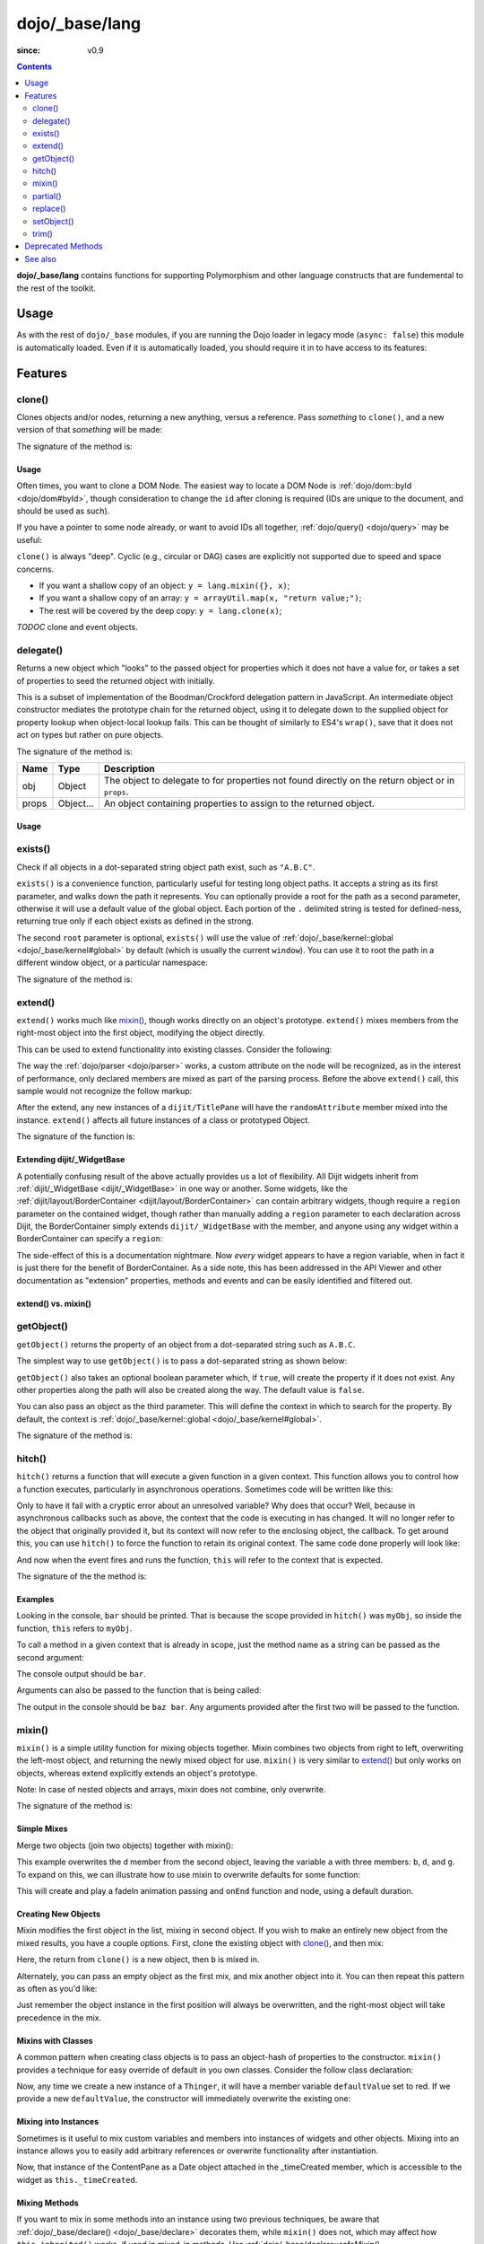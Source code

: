 .. _dojo/_base/lang:

===============
dojo/_base/lang
===============

:since: v0.9

.. contents ::
    :depth: 2

**dojo/_base/lang** contains functions for supporting Polymorphism and other language constructs that are fundemental to the rest of the toolkit.

Usage
=====

As with the rest of ``dojo/_base`` modules, if you are running the Dojo loader in legacy mode (``async: false``) this 
module is automatically loaded.  Even if it is automatically loaded, you should require it in to have access to its 
features:

.. js ::

  require(["dojo/_base/lang"], function(lang){
    // lang now contains the module features
  });

Features
========

.. _dojo/_base/lang#clone:

clone()
-------

Clones objects and/or nodes, returning a new anything, versus a reference. Pass *something* to ``clone()``, and a new 
version of that *something* will be made:

.. js ::
 
  require(["dojo/_base/lang"], function(lang){
    // clone an object
    var obj = { a:"b", c:"d" };
    var thing = lang.clone(obj);

    // clone an array
    var newarray = lang.clone(["a", "b", "c"]);
  });

The signature of the method is:

.. api-doc :: dojo/_base/lang
  :methods: clone
  :no-headers:
  :sig:
  :returns:

Usage
~~~~~

Often times, you want to clone a DOM Node. The easiest way to locate a DOM Node is 
:ref:`dojo/dom::byId <dojo/dom#byId>`, though consideration to change the ``id`` after cloning is required (IDs are 
unique to the document, and should be used as such).

.. js ::

  require(["dojo/_base/lang", "dojo/dom", "dojo/dom-attr"], function(lang, dom, attr){
    var node = dom.byId("someNode");
    var newnode = lang.clone(node);
    attr.set(newnode, "id", "someNewId");
  });

If you have a pointer to some node already, or want to avoid IDs all together, :ref:`dojo/query() <dojo/query>` may be useful:

.. js ::
  
  require(["dojo/_base/lang", "query()", "dojo/dom-construct", "dojo/_base/window"], function(lang, query, ctr, win){
    // get a reference to some node
    var n = query(".someNode")[0];

    // create 10 clones of this node and append to body
    var i = 10;
    while(i--){
      ctr.place(lang.clone(n), win.body());
    }
  });

``clone()`` is always "deep". Cyclic (e.g., circular or DAG) cases are explicitly not supported due to speed and space 
concerns.

* If you want a shallow copy of an object: ``y = lang.mixin({}, x)``;

* If you want a shallow copy of an array: ``y = arrayUtil.map(x, "return value;")``;

* The rest will be covered by the deep copy: ``y = lang.clone(x)``;

*TODOC* clone and event objects.

.. _dojo/_base/lang#delegate:

delegate()
----------

Returns a new object which "looks" to the passed object for properties which it does not have a value for, or takes a 
set of properties to seed the returned object with initially.

This is a subset of implementation of the Boodman/Crockford delegation pattern in JavaScript. An intermediate object 
constructor mediates the prototype chain for the returned object, using it to delegate down to the supplied object for 
property lookup when object-local lookup fails. This can be thought of similarly to ES4's ``wrap()``, save that it 
does not act on types but rather on pure objects.

.. js ::
 
  require(["dojo/_base/lang", function(lang){
    var myNewObject = lang.delegate(anOldObject, { myNewProperty: "value or text"});
  });

The signature of the method is:

===== ========= =================================================================================================
Name  Type      Description
===== ========= =================================================================================================
obj   Object    The object to delegate to for properties not found directly on the return object or in ``props``.
props Object... An object containing properties to assign to the returned object.
===== ========= =================================================================================================

Usage
~~~~~

.. js ::

  require(["dojo/_base/lang", function(lang){
    var anOldObject = { bar: "baz" };
    var myNewObject = lang.delegate(anOldObject, { thud: "xyzzy"});
    myNewObject.bar == "baz"; // delegated to anOldObject
    anOldObject.thud == undefined; // by definition
    myNewObject.thud == "xyzzy"; // mixed in from props
    anOldObject.bar = "thonk";
    myNewObject.bar == "thonk"; // still delegated to anOldObject's bar
  });

.. _dojo/_base/lang#exists:

exists()
--------

Check if all objects in a dot-separated string object path exist, such as ``"A.B.C"``.

``exists()`` is a convenience function, particularly useful for testing long object paths. It accepts a string as its 
first parameter, and walks down the path it represents. You can optionally provide a root for the path as a second 
parameter, otherwise it will use a default value of the global object. Each portion of the ``.`` delimited string is 
tested for defined-ness, returning true only if each object exists as defined in the strong.

.. js ::
 
  require(["dojo/_base/lang"], function(lang){
    if( lang.exists("myns.widget.Foo") ){
      console.log("myns.widget.Foo exists");
    }
  });

The second ``root`` parameter is optional, ``exists()`` will use the value of 
:ref:`dojo/_base/kernel::global <dojo/_base/kernel#global>` by default (which is usually the current ``window``). You 
can use it to root the path in a different window object, or a particular namespace:

.. js ::
 
  require(["dojo/_base/lang", "dijit/dijit"], function(lang, dijit){
    var widgetType = "form.Button";
    var myNamespace = docs;

    if( lang.exists(widgetType, myNamespace) ){
      console.log("There's a docs.form.Button available");
    }else if( lang.exists(widgetType, dijit) ){
      console.log("Dijits form.Button class is available");
    }else{
      console.log("No form.Button classes are available");
    }
  });

The signature of the method is:

.. api-doc :: dojo/_base/lang
  :methods: exists
  :no-headers:
  :sig:
  :returns:

.. _dojo/_base/lang#extend:

extend()
--------

``extend()`` works much like `mixin()`_, though works directly on an object's prototype. ``extend()`` mixes members 
from the right-most object into the first object, modifying the object directly.

This can be used to extend functionality into existing classes. Consider the following:

.. js ::

  require(["dojo/_base/lang", "dijit/TitlePane"], function(lang, TitlePane){
    lang.extend(TitlePane, {
      randomAttribute:"value"
    });
  });

The way the :ref:`dojo/parser <dojo/parser>` works, a custom attribute on the node will be recognized, as in the 
interest of performance, only declared members are mixed as part of the parsing process. Before the above ``extend()``
call, this sample would not recognize the follow markup:

.. html ::

  <div data-dojo-type="dijit/TitlePane" data-dojo-props="randomAttribute:'newValue'"></div>

After the extend, any new instances of a ``dijit/TitlePane`` will have the ``randomAttribute`` member mixed into the 
instance. ``extend()`` affects all future instances of a class or prototyped Object.

The signature of the function is:

.. api-doc :: dojo/_base/lang
  :methods: extend
  :no-headers:
  :sig:
  :returns:

Extending dijit/_WidgetBase
~~~~~~~~~~~~~~~~~~~~~~~~~~~

A potentially confusing result of the above actually provides us a lot of flexibility. All Dijit widgets inherit from 
:ref:`dijit/_WidgetBase <dijit/_WidgetBase>` in one way or another. Some widgets, like the 
:ref:`dijit/layout/BorderContainer <dijit/layout/BorderContainer>` can contain arbitrary widgets, though require a 
``region`` parameter on the contained widget, though rather than manually adding a ``region`` parameter to each 
declaration across Dijit, the BorderContainer simply extends ``dijit/_WidgetBase`` with the member, and anyone using 
any widget within a BorderContainer can specify a ``region``:

.. js ::
  
  require(["dojo/_base/lang", "dijit/_WidgetBase"], function(lang, _WidgetBase){
    lang.extend(_WidgetBase, {
      region: "center"
    });
  });

The side-effect of this is a documentation nightmare. Now *every* widget appears to have a region variable, when in 
fact it is just there for the benefit of BorderContainer.  As a side note, this has been addressed in the API Viewer 
and other documentation as "extension" properties, methods and events and can be easily identified and filtered out.

extend() vs. mixin()
~~~~~~~~~~~~~~~~~~~~

.. js ::

  require(["dojo/_base/lang", "dojo/json"], function(lang, json){
    // define a class
    var myClass = function(){
      this.defaultProp = "default value";
    };
    myClass.prototype = {};
    console.log("the class (unmodified):", json.stringify(myClass.prototype));

    // extend the class
    lang.extend(myClass, {"extendedProp": "extendedValue"});
    console.log("the class (modified with lang.extend):", json.stringify(myClass.prototype));

    var t = new myClass();
    // add new properties to the instance of our class
    lang.mixin(t, {"myProp": "myValue"});
    console.log("the instance (modified with lang.mixin):", json.stringify(t));
  });

.. _dojo/_base/lang#getobject:

getObject()
-----------

``getObject()`` returns the property of an object from a dot-separated string such as ``A.B.C``.

The simplest way to use ``getObject()`` is to pass a dot-separated string as shown below:

.. js ::

  require(["dojo/_base/lang"], require(lang){
    // define an object (intentionally global to demonstrate)
    foo = {
      bar: "some value"
    };

    lang.getObject("foo.bar"); // returns "some value"
  });

``getObject()`` also takes an optional boolean parameter which, if ``true``, will create the property if it does not exist. Any other properties along the path will also be created along the way. The default value is ``false``.

.. js ::
 
     
  require(["dojo/_base/lang"], function(lang){
    // define an object (intetionally global to demonstrate)
    foo = {
      bar: "some value"
    };

    // get the "foo.baz" property, create it if it doesn't exist
    lang.getObject("foo.baz", true); // returns foo.baz - an empty object {}
    /*
      foo == {
        bar: "some value",
        baz: {}
      }
    */
  });

You can also pass an object as the third parameter. This will define the context in which to search for the property. 
By default, the context is :ref:`dojo/_base/kernel::global <dojo/_base/kernel#global>`.

.. js ::
 
  require(["dojo/_base/lang"], function(lang){
    // define an object
    var foo = {
      bar: "some value"
    };

    // get the "bar" property of the foo object
    lang.getObject("bar", false, foo); // returns "some value"
  });

The signature of the method is:

.. api-doc :: dojo/_base/lang
  :methods: getObject
  :no-headers:
  :sig:
  :returns:

.. _dojo/_base/lang#hitch:

hitch()
-------

``hitch()`` returns a function that will execute a given function in a given context.  This function allows you to control how a function executes, particularly in asynchronous operations.  Sometimes code will be written like this:

.. js ::

  require(["dojo/on"], function(on){

    var processEvent = function(e){
      this.something = "else";
    };

    on(something, "click", processEvent);

  });

Only to have it fail with a cryptic error about an unresolved variable? Why does that occur? Well, because in asynchronous callbacks such as above, the context that the code is executing in has changed.  It will no longer refer to the object that originally provided it, but its context will now refer to the enclosing object, the callback.  To get around this, you can use ``hitch()`` to force the function to retain its original context.  The same code done properly will look like:

.. js ::

  require(["dojo/on", "dojo/_base/lang"], function(on, lang){

    var processEvent = function(e){
      this.something = "else";
    };

    on(something, "click", lang.hitch(this, processEvent));

  });

And now when the event fires and runs the function, ``this`` will refer to the context that is expected.

The signature of the the method is:

.. api-doc :: dojo/_base/lang
  :methods: hitch
  :no-headers:
  :sig:
  :returns:

Examples
~~~~~~~~

.. code-example::

  A simple example.
 
  .. js ::

    require(["dojo/_base/lang"], function(lang){
      var myObj = {
        foo: "bar"
      };

      var func = lang.hitch(myObj, function(){
        console.log(this.foo);
      });

      func();
    });

Looking in the console, ``bar`` should be printed. That is because the scope provided in ``hitch()`` was ``myObj``, so 
inside the function, ``this`` refers to ``myObj``.

To call a method in a given context that is already in scope, just the method name as a string can be passed as the second argument:

.. code-example::

  Passing method name as string.

  .. js ::

    require(["dojo/_base/lang"], function(lang){
      var myObj = {
        foo: "bar",
        method: function(someArg){
          console.log(this.foo);
        }
      };

      var func = lang.hitch(myObj, "method");

      func();
    });

The console output should be ``bar``.

Arguments can also be passed to the function that is being called:

.. code-example::

  Passing arguments to a function.

  .. js ::

    require(["dojo/_base/lang"], function(lang){
      var myObj = {
        foo: "bar",
        method: function(someArg){
          console.log(someArg + " " + this.foo);
        }
      };

      var func = lang.hitch(myObj, "method", "baz");

      func();
    });

The output in the console should be ``baz bar``. Any arguments provided after the first two will be passed to the 
function.

.. _dojo/_base/lang#mixin:

mixin()
-------

``mixin()`` is a simple utility function for mixing objects together. Mixin combines two objects from right to left, 
overwriting the left-most object, and returning the newly mixed object for use. ``mixin()`` is very similar to 
`extend()`_ but only works on objects, whereas extend explicitly extends an object's prototype.

Note: In case of nested objects and arrays, mixin does not combine, only overwrite.

The signature of the method is:

.. api-doc :: dojo/_base/lang
  :methods: mixin
  :no-headers:
  :sig:
  :returns:

Simple Mixes
~~~~~~~~~~~~

Merge two objects (join two objects) together with mixin():

.. js ::
  
  require(["dojo/_base/lang"], function(lang){
    var a = { b: "c", d: "e" };
    lang.mixin(a, { d: "f", g: "h" });
    console.log(a); // b: c, d: f, g: h
  });

This example overwrites the ``d`` member from the second object, leaving the variable ``a`` with three members: ``b``, 
``d``, and ``g``. To expand on this, we can illustrate how to use mixin to overwrite defaults for some function:

.. js ::
  
  require(["dojo/_base/lang", "dojo/_base/fx"], function(lang, baseFx){
    var generatedProps = { node: "someNode", onEnd: function(){ /*code*/ } };
    var defaultProps = { duration: 1000 };
    baseFx.fadeIn(lang.mixin(generatedProps, defaultProps)).play();
  });

This will create and play a fadeIn animation passing and ``onEnd`` function and node, using a default duration.

Creating New Objects
~~~~~~~~~~~~~~~~~~~~

Mixin modifies the first object in the list, mixing in second object. If you wish to make an entirely new object from the mixed results, you have a couple options.  First, clone the existing object with `clone()`_, and then mix:

.. js ::
  
  require(["dojo/_base/lang"], function(lang){
    var newObject = lang.mixin(lang.clone(a), b);
  });

Here, the return from ``clone()`` is a new object, then ``b`` is mixed in.

Alternately, you can pass an empty object as the first mix, and mix another object into it. You can then repeat this 
pattern as often as you'd like:

.. js ::
  
  require(["dojo/_base/lang"], function(lang){
    var newObject = lang.mixin({}, b);
    lang.mixin(newObject, c);
    lang.mixin(newObject, lang.mixin(e, f));
    // and so on
  });

Just remember the object instance in the first position will always be overwritten, and the right-most object will 
take precedence in the mix.

Mixins with Classes
~~~~~~~~~~~~~~~~~~~

A common pattern when creating class objects is to pass an object-hash of properties to the constructor. ``mixin()`` 
provides a technique for easy override of default in you own classes. Consider the follow class declaration:

.. js ::
  
  define(["dojo/_base/lang", "dojo/_base/declare"], function(lang, declare){
    var Thinger = declare(null, {
      defaultValue: "red",
      constructor: function(args){
        lang.mixin(this, args);
      }
    });
    return Thinger;
  });

Now, any time we create a new instance of a ``Thinger``, it will have a member variable ``defaultValue`` set to red. 
If we provide a new ``defaultValue``, the constructor will immediately overwrite the existing one:

.. js ::
  
  require(["my/Thinger"], function(Thinger){
    var thing = new Thinger({ defaultValue: "blue" });
  });

Mixing into Instances
~~~~~~~~~~~~~~~~~~~~~

Sometimes is it useful to mix custom variables and members into instances of widgets and other objects. Mixing into an 
instance allows you to easily add arbitrary references or overwrite functionality after instantiation.

.. js ::
  
  require(["dojo/_base/lang", "dijit/layout/ContentPane"], function(lang, ContentPane){
    var cp = new ContentPane();
    lang.mixin(cp, { _timeCreated: new Date() });
  });

Now, that instance of the ContentPane as a Date object attached in the _timeCreated member, which is accessible to the 
widget as ``this._timeCreated``.

Mixing Methods
~~~~~~~~~~~~~~

If you want to mix in some methods into an instance using two previous techniques, be aware that 
:ref:`dojo/_base/declare() <dojo/_base/declare>` decorates them, while ``mixin()`` does not, which may affect how 
``this.inherited()`` works, if used in mixed-in methods. Use 
:ref:`dojo/_base/declare::safeMixin() <dojo/_base/declare#safemixin>`, which correctly handles all properties in 
``dojo/_base/declare``-compatible way.

.. _dojo/_base/lang#partial:

partial()
---------

``partial()`` is related to `hitch()`_ in that it is a function that returns a function.  What it does is allow 
manipulation of the arguments being passed to a function.  It allows the first *n* arguments to be fixed to a specific 
value, but the remaining arguments to vary.

Let's take a quick look at a pseudo-code example of using partial:

.. js ::

  require(["dojo/request"], function(request){
    var dataLoaded = function(someFirstParam, data, ioArgs){};

    request.get("foo").then(dataLoaded);
  });

Okay, so that will invoke the ``dataLoaded`` function when the ``request.get()`` function is fullfulled... but the 
success callback expects to pass on ``data, ioArgs``.  So how the heck do we make sure that the expectations are 
honored even with that new first param called ``someFirstParam``?  Use ``partial()``.  Here's how you would do it:

.. js ::

  require(["dojo/_base/lang", "dojo/request"], function(lang, request){
    var dataLoaded = function(someFirstParam, data, ioargs){};

    request.get("foo").then(lang.partial(dataLoaded, "firstValue"));
  });

What that does is create a new function that wraps dataLoaded and affixes the first parameter with the value 
``firstValue``.  Note that ``partial()`` allows you to do *n* parameters, so you can keep defining as many values as 
you want for fixed-value parameters of a function.

The signature of the method is:

.. api-doc :: dojo/_base/lang
  :methods: partial
  :no-headers:
  :sig:

Example
~~~~~~~

.. code-example ::
  :djConfig: async: true, parseOnLoad: false

  Let's look at a quick running example:

  .. js ::

    require(["dojo/_base/lang", "dojo/dom", "dojo/dom-construct", "dojo/on", "dojo/domReady!"], 
    function(lang, dom, domConst, on){
      var myClick = function(presetValue, event){
        domConst.place("<p>" + presetValue + "</p>", "appendLocation");
        domConst.place("<br />", "appendLocation");
      };

      on(dom.byId("myButton"), "click", lang.partial(myClick, "This is preset text!"));
    });

  .. html ::
    
    <button type="button" id="myButton">Click me to append in a preset value!</button>
    <div id="appendLocation"></div>

.. _dojo/_base/lang#replace:

replace()
---------

This function provides a light-weight foundation for substitution-based templating. It is a sane alternative to string 
concatenation technique, which is brittle and doesn't play nice with localization.

The signature of the method is:

.. api-doc :: dojo/_base/lang
  :methods: replace
  :no-headers:
  :sig:

The method returns a ``String``.

With Dictionary
~~~~~~~~~~~~~~~

If the second argument is an object, all names within braces are interpreted as property names within this object. All 
names separated by ``.`` (dot) will be interpreted as sub-objects. This default behavior provides greater flexibility:

.. code-example::
  :djConfig: async: true, parseOnLoad: false

  .. js ::

    require(["dojo/_base/lang", "dojo/dom", "dojo/domReady!"], function(lang, dom){
      dom.byId("output").innerHTML = lang.replace(
        "Hello, {name.first} {name.last} AKA {nick}!",
        {
          name: {
            first:  "Robert",
            middle: "X",
            last:   "Cringely"
          },
          nick: "Bob"
        }
      );
    });

  .. html ::

    <p id="output"></p>

You don't need to use all properties of an object, you can list them in any order, and you can reuse them as many 
times as you like.

With Array
~~~~~~~~~~

In most cases you may prefer an array notation effectively simulating the venerable ``printf``:

.. code-example::
  :djConfig: async: true, parseOnLoad: false

  .. js ::

    require(["dojo/_base/lang", "dojo/dom", "dojo/domReady!"], function(lang, dom){
      dom.byId("output").innerHTML = lang.replace(
        "Hello, {0} {2} AKA {3}!",
        ["Robert", "X", "Cringely", "Bob"]
      );
    });

  .. html ::

    <p id="output"></p>

With a Function
~~~~~~~~~~~~~~~

For ultimate flexibility you can use ``replace()`` with a function as the second argument.

Essentially these arguments are the same as in `String.replace() <https://developer.mozilla.org/en/Core_JavaScript_1.5_Reference/Global_Objects/String/replace>`_ when a function is used. Usually the second argument is the most useful one.

Let's take a look at example where we are calculating values lazily on demand from a potentially dynamic source.

This code in action:

.. code-example::
  :djConfig: async: true, parseOnLoad: false

  .. js ::

    require(["dojo/_base/array", "dojo/_base/lang", "dojo/dom", "dojo/domReady!"],
    function(array, lang, dom){

      // helper function
      function sum(a){
        var t = 0;
        array.forEach(a, function(x){ t += x; });
        return t;
      }

      dom.byId("output").innerHTML = lang.replace(
        "{count} payments averaging {avg} USD per payment.",
        lang.hitch(
          { payments: [11, 16, 12] },
          function(_, key){
            switch(key){
              case "count": return this.payments.length;
              case "min":   return Math.min.apply(Math, this.payments);
              case "max":   return Math.max.apply(Math, this.payments);
              case "sum":   return sum(this.payments);
              case "avg":   return sum(this.payments) / this.payments.length;
            }
          }
        )
      );
    });

  .. html ::

    <p id="output"></p>

With Custom Pattern
~~~~~~~~~~~~~~~~~~~

In some cases you may want to use different braces, for example because your interpolated strings contain patterns 
similar to ``{abc}``, but they should not be evaluated and replaced, or your server-side framework already uses these 
patterns for something else. In this case you should replace the pattern:

.. code-example::
  :djConfig: async: true, parseOnLoad: false

  .. js ::

    require(["dojo/_base/lang", "dojo/dom", "dojo/domReady!"], function(lang, dom){
      dom.byId("output").innerHTML = lang.replace(
        "Hello, %[0] %[2] AKA %[3]!",
        ["Robert", "X", "Cringely", "Bob"],
        /\%\[([^\]]+)\]/g
      );
    });

  .. html ::

    <p id="output"></p>

It is advised for the new pattern to be:

* Global

* It should capture one substring, usually some text inside "braces".

Escaping Substitutions
~~~~~~~~~~~~~~~~~~~~~~

This example escapes substituted text for HTML to prevent possible exploits.  Dijit templates implement similar 
technique.  We will also borrow Dijit syntax: where all names starting with ``!`` are going to be placed as is 
(e.g., ``{!abc}``), while everything else is going to be escaped.

.. code-example::
  :djConfig: async: true, parseOnLoad: false

  .. js ::

    require(["dojo/dom", "dojo/_base/lang", "dojo/domReady!"], function(dom, lang){

      function safeReplace(tmpl, dict){
        // convert dict to a function, if needed
        var fn = lang.isFunction(dict) ? dict : function(_, name){
          return lang.getObject(name, false, dict);
        };

        // perform the substitution
        return lang.replace(tmpl, function(_, name){
          if(name.charAt(0) == '!'){
            // no escaping
            return fn(_, name.slice(1));
          }
          // escape
          return fn(_, name).
            replace(/&/g, "&").
            replace(/</g, "<").
            replace(/>/g, ">").
            replace(/"/g, '"');
        });
      }

      // we don't want to break the Code Glass widget here
      var bad = "{script}alert('Let\' break stuff!');{/script}";

      // let's reconstitute the original bad string
      bad = bad.replace(/\{/g, "<").replace(/\}/g, ">");

      // now the replacement
      dom.byId("output").innerHTML = safeReplace("<div>{0}</div", [bad]);
    });

  .. html ::

    <div id="output">Hello</div>

Formatting Substitutions
~~~~~~~~~~~~~~~~~~~~~~~~

Let's add a simple formatting to substituted fields. We will use the following notation in this example:

* ``{name}`` - use the result of substitution directly.

* ``{name:fmt}`` - use formatter ``fmt`` to format the result.

* ``{name:fmt:a:b:c}`` - use formatter ``fmt`` with optional parameters ``a``, ``b``, and ``c``. Any number of 
  parameters can be used. Their interpretation depends on a formatter.

In this example we are going to format numbers as fixed or exponential with optional precision.

.. code-example::
  :djConfig: async: true, parseOnLoad: false

  .. js ::

    require(["dojo/dom", "dojo/_base/lang", "dojo/domReady!"], function(dom, lang){
      function format(tmpl, dict, formatters){
        // convert dict to a function, if needed
        var fn = lang.isFunction(dict) ? dict : function(_, name){
          return lang.getObject(name, false, dict);
        };

        // perform the substitution
        return lang.replace(tmpl, function(_, name){
          var parts = name.split(":"),
              value = fn(_, parts[0]);
          if(parts.length > 1){
            value = formatters[parts[1]](value, parts.slice(2));
          }
          return value;
        });
      }

      // simple numeric formatters
      var customFormatters = {
        f: function(value, opts){
          // return formatted as a fixed number
          var precision = opts && opts.length && opts[0];
          return Number(value).toFixed(precision);
        },
        e: function(value, opts){
          // return formatted as an exponential number
          var precision = opts && opts.length && opts[0];
          return Number(value).toExponential(precision);
        }
      };

      // that is how we use it:
      var output1 = format(
        "pi = {pi}<br>pi:f = {pi:f}<br>pi:f:5 = {pi:f:5}",
        {pi: Math.PI, big: 1234567890},
        customFormatters
      );

      dom.byId("output1").innerHTML = format(
        "pi = {pi}<br>pi:f = {pi:f}<br>pi:f:5 = {pi:f:5}",
        {pi: Math.PI, big: 1234567890},
        customFormatters
      );

      dom.byId("output2").innerHTML = format(
        "big = {big}<br>big:e = {big:e}<br>big:e:5 = {big:e:5}",
        {pi: Math.PI, big: 1234567890},
        customFormatters
      );
    });

  .. html ::

    <p id="output1"></p>
    <p id="output2"></p>

.. _dojo/_base/lang#setobject:

setObject()
-----------

Set a property from a dot-separated string, such as ``A.B.C``.  In JavaScript, a dot separated string like 
``obj.parent.child`` refers to an item called ``child`` inside an object called ``parent`` inside of ``obj``.  
``setObject()`` will let you set the value of child, creating the intermediate parent objects if they don't exist.

Without ``setObject()``, it is often handle like this:

.. js ::

  // ensure that intermediate objects are available
  if(!obj["parent"]){ obj.parent ={}; }
  if(!obj.parent["child"]){ obj.parent.child={}; }

  // now we can safely set the property
  obj.parent.child.prop = "some value";

Wheras with `setObject()`, we can shorten that to:

.. js ::

  require(["dojo/_base/lang"], function(lang){
    lang.setObject("parent.child.prop", "some value", obj);
  });

The signature of the function is:

.. api-doc :: dojo/_base/lang
  :methods: setObject
  :no-headers:
  :sig:

.. _dojo/_base/lang#trim:

trim()
------

This function implements a frequently required functionality: it removes white-spaces from both ends of a string. This 
functionality is part of ECMAScript 5 standard and implemented by some browsers. In this case ``trim()`` delegates to 
the native implementation. More information can be found here: `String.trim() at MDC <https://developer.mozilla.org/en/Core_JavaScript_1.5_Reference/Global_Objects/String/Trim>`_.

``trim()`` implementation was informed by `Steven Levithan's blog post <http://blog.stevenlevithan.com/archives/faster-trim-javascript>`_. It was chosen to implement the compact yet performant version. If your application requires even 
more speed, check out :ref:`dojo/string::trim() <dojo/string#trim>`, which implements the fastest version.

.. code-example::
  :djConfig: async: true, parseOnLoad: false

  .. js ::

    require(["dojo/dom", "dojo/_base/lang", "dojo/domReady!"], function(dom, lang){
      function show(str){
        return "|" + lang.trim(str) + "|";
      }
      dom.byId("output1").innerHTML = show("   one");
      dom.byId("output2").innerHTML = show("two ");
      dom.byId("output3").innerHTML = show("   three ");
      dom.byId("output4").innerHTML = show("\tfour\r\n");
      dom.byId("output5").innerHTML = show("\f\n\r\t\vF I V E\f\n\r\t\v");
    });

  .. html ::

    <p id="output1"></p>
    <p id="output2"></p>
    <p id="output3"></p>
    <p id="output4"></p>
    <p id="output5"></p>

The method has the following signature:

.. api-doc :: dojo/_base/lang
  :methods: trim
  :no-headers:
  :sig:

Deprecated Methods
==================

The following methods are *deprecated*. See 
:ref:`Testing Object Types <releasenotes/migration-2.0#testing-object-types>` for advice on how to differentiate 
between different types of objects without using methods().  The methods below are deprecated:

* ``isString()``

  Checks if the parameter is a String

* ``isArray()``

  Checks if the parameter is an Array

* ``isFunction()``

  Checks if the parameter is a Function

* ``isObject()``

  Checks if the parameter is a Object

* ``isArrayLike()``

  Checks if the parameter is like an Array

* ``isAlien()``

  Checks if the parameter is a built-in function

See also
========

* :ref:`dojox/lang <dojox/lang/index>` - Additional language extensions
